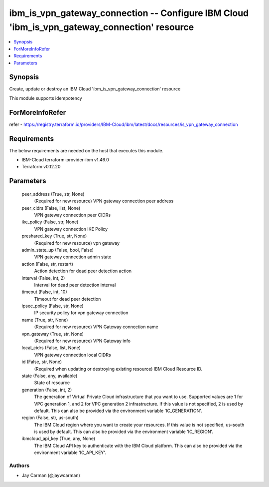 
ibm_is_vpn_gateway_connection -- Configure IBM Cloud 'ibm_is_vpn_gateway_connection' resource
=============================================================================================

.. contents::
   :local:
   :depth: 1


Synopsis
--------

Create, update or destroy an IBM Cloud 'ibm_is_vpn_gateway_connection' resource

This module supports idempotency


ForMoreInfoRefer
----------------
refer - https://registry.terraform.io/providers/IBM-Cloud/ibm/latest/docs/resources/is_vpn_gateway_connection

Requirements
------------
The below requirements are needed on the host that executes this module.

- IBM-Cloud terraform-provider-ibm v1.46.0
- Terraform v0.12.20



Parameters
----------

  peer_address (True, str, None)
    (Required for new resource) VPN gateway connection peer address


  peer_cidrs (False, list, None)
    VPN gateway connection peer CIDRs


  ike_policy (False, str, None)
    VPN gateway connection IKE Policy


  preshared_key (True, str, None)
    (Required for new resource) vpn gateway


  admin_state_up (False, bool, False)
    VPN gateway connection admin state


  action (False, str, restart)
    Action detection for dead peer detection action


  interval (False, int, 2)
    Interval for dead peer detection interval


  timeout (False, int, 10)
    Timeout for dead peer detection


  ipsec_policy (False, str, None)
    IP security policy for vpn gateway connection


  name (True, str, None)
    (Required for new resource) VPN Gateway connection name


  vpn_gateway (True, str, None)
    (Required for new resource) VPN Gateway info


  local_cidrs (False, list, None)
    VPN gateway connection local CIDRs


  id (False, str, None)
    (Required when updating or destroying existing resource) IBM Cloud Resource ID.


  state (False, any, available)
    State of resource


  generation (False, int, 2)
    The generation of Virtual Private Cloud infrastructure that you want to use. Supported values are 1 for VPC generation 1, and 2 for VPC generation 2 infrastructure. If this value is not specified, 2 is used by default. This can also be provided via the environment variable 'IC_GENERATION'.


  region (False, str, us-south)
    The IBM Cloud region where you want to create your resources. If this value is not specified, us-south is used by default. This can also be provided via the environment variable 'IC_REGION'.


  ibmcloud_api_key (True, any, None)
    The IBM Cloud API key to authenticate with the IBM Cloud platform. This can also be provided via the environment variable 'IC_API_KEY'.













Authors
~~~~~~~

- Jay Carman (@jaywcarman)

